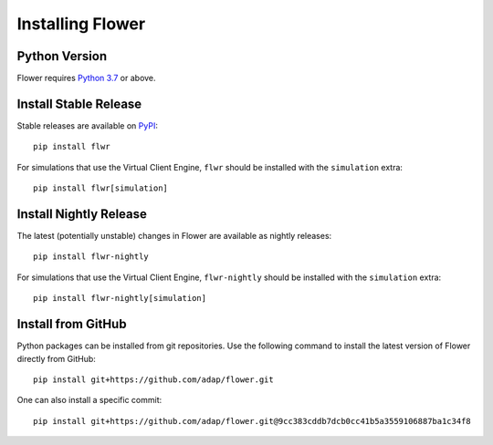 Installing Flower
=================


Python Version
--------------

Flower requires `Python 3.7 <https://docs.python.org/3.7/>`_ or above.


Install Stable Release
----------------------

Stable releases are available on `PyPI <https://pypi.org/>`_::

  pip install flwr

For simulations that use the Virtual Client Engine, ``flwr`` should be installed with the ``simulation`` extra::

  pip install flwr[simulation]


Install Nightly Release
-----------------------

The latest (potentially unstable) changes in Flower are available as nightly releases::

  pip install flwr-nightly

For simulations that use the Virtual Client Engine, ``flwr-nightly`` should be installed with the ``simulation`` extra::

  pip install flwr-nightly[simulation]


Install from GitHub
-------------------

Python packages can be installed from git repositories. Use the following
command to install the latest version of Flower directly from GitHub::

  pip install git+https://github.com/adap/flower.git

One can also install a specific commit::

  pip install git+https://github.com/adap/flower.git@9cc383cddb7dcb0cc41b5a3559106887ba1c34f8
